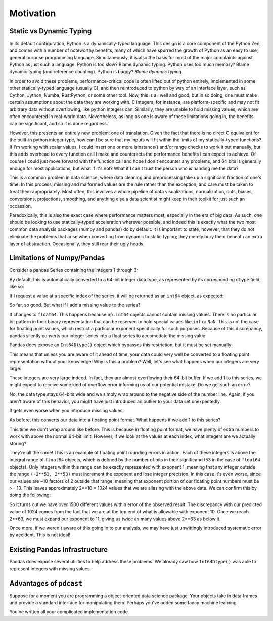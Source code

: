 Motivation
==========

Static vs Dynamic Typing
------------------------

In its default configuration, Python is a dynamically-typed language.  This
design is a core component of the Python Zen, and comes with a number of
noteworthy benefits, many of which have spurred the growth of Python as an
easy to use, general purpose programming language.  Simultaneously, it is also
the basis for most of the major complaints against Python as just such a
language.  Python is too slow?  Blame dynamic typing.  Python uses too much
memory?  Blame dynamic typing (and reference counting).  Python is buggy?
*Blame dynamic typing.*

In order to avoid these problems, performance-critical code is often lifted out
of python entirely, implemented in some other statically-typed language
(usually C), and then reintroduced to python by way of an interface layer, such
as Cython, Jython, Numba, RustPython, or some other tool.  Now, this is all
well and good, but in so doing, one must make certain assumptions about the
data they are working with.  C integers, for instance, are platform-specific
and may not fit arbitrary data without overflowing, like python integers can.
Similarly, they are unable to hold missing values, which are often encountered
in real-world data.  Nevertheless, as long as one is aware of these limitations
going in, the benefits can be significant, and so it is done regardless.

However, this presents an entirely new problem: one of translation.  Given the
fact that there is no direct C equivalent for the built-in python integer type,
how can I be sure that my inputs will fit within the limits of my
statically-typed functions?  If I'm working with scalar values, I could insert
one or more isinstance() and/or range checks to work it out manually, but this
adds overhead to every function call I make and counteracts the performance
benefits I can expect to achieve. Of course I could just move forward with the
function call and hope I don't encounter any problems, and 64 bits is generally
enough for most applications, but what if it's not?  What if I can't trust the
person who is handing me the data?

This is a common problem in data science, where data cleaning and preprocessing
take up a significant fraction of one's time.  In this process, missing and
malformed values are the rule rather than the exception, and care must be taken
to treat them appropriately.  Most often, this involves a whole pipeline of
data visualizations, normalization, cuts, biases, conversions, projections,
smoothing, and anything else a data scientist might keep in their toolkit for
just such an occassion.

Paradoxically, this is also the exact case where performance matters most,
especially in the era of big data.  As such, one should be looking to use
statically-typed acceleration wherever possible, and indeed this is exactly
what the two most common data analysis packages (numpy and pandas) do by
default.  It is important to state, however, that they do not eliminate the
problems that arise when converting from dynamic to static typing; they merely
bury them beneath an extra layer of abstraction.  Occasionally, they still rear
their ugly heads.


Limitations of Numpy/Pandas
---------------------------

Consider a pandas Series containing the integers 1 through 3:

.. testsetup::

    import pandas as pd

.. doctest::

    >>> pd.Series([1, 2, 3])

By default, this is automatically converted to a 64-bit integer data type, as
represented by its corresponding ``dtype`` field, like so:

.. doctest::

    >>> pd.Series([1, 2, 3]).dtype

If I request a value at a specific index of the series, it will be returned
as an ``int64`` object, as expected:

.. doctest::

    >>> val = pd.Series([1, 2, 3])[1]
    >>> type(val), val
    <class <'numpy.int64'>> 1

So far, so good.  But what if I add a missing value to the series?

.. doctest::

    >>> pd.Series([1, 2, 3, None])

It changes to ``float64``.  This happens because ``np.int64`` objects cannot
contain missing values.  There is no particular bit pattern in their binary
representation that can be reserved to hold special values like ``inf`` or
``NaN``.  This is not the case for floating point values, which restrict a
particular exponent specifically for such purposes.  Because of this
discrepancy, pandas silently converts our integer series into a float series to
accomodate the missing value.

Pandas does expose an ``Int64Dtype()`` object which bypasses this restriction,
but it must be set manually:

.. doctest::

    >>> pd.Series([1, 2, 3, None], dtype=pd.Int64Dtype())

This means that unless you are aware of it ahead of time, your data could very
well be converted to a floating point representation without your knowledge!
Why is this a problem?  Well, let's see what happens when our integers are very
large:

.. doctest::

    >>> pd.Series([2**63 - 3, 2**63 - 2, 2**63 - 1])

These integers are very large indeed.  In fact, they are almost overflowing
their 64-bit buffer.  If we add 1 to this series, we might expect to
receive some kind of overflow error informing us of our potential mistake.  Do
we get such an error?

.. doctest::

    >>> pd.Series([2**63 - 3, 2**63 - 2, 2**63 - 1]) + 1

No, the data type stays 64-bits wide and we simply wrap around to the
negative side of the number line.  Again, if you aren't aware of this behavior,
you might have just introduced an outlier to your data set unexpectedly.

It gets even worse when you introduce missing values:

.. doctest::

    >>> pd.Series([2**63 - 3, 2**63 - 2, 2**63 - 1, None])

As before, this converts our data into a floating point format.  What happens
if we add 1 to this series?

.. doctest::

    >>> pd.Series([2**63 - 3, 2**63 - 2, 2**63 - 1, None]) + 1

This time we don't wrap around like before.  This is because in floating point
format, we have plenty of extra numbers to work with above the normal 64-bit
limit.  However, if we look at the values at each index, what integers are we
actually storing?

.. doctest::

    >>> series = pd.Series([2**63 - 3, 2**63 - 2, 2**63 - 1, None]) + 1
    >>> for val in series[:3]:
    ...     print(int(val))

They're all the same!  This is an example of floating point rounding errors
in action.  Each of these integers is above the integral range of ``float64``
objects, which is defined by the number of bits in their significand (53 in the
case of ``float64`` objects).  Only integers within this range can be exactly
represented with exponent 1, meaning that any integer outside the range
``(-2**53, 2**53)`` must increment the exponent and lose integer precision.  In
this case it's even worse, since our values are ~10 factors of 2 outside that
range, meaning that exponent portion of our floating point numbers must be
>= 10.  This leaves approximately 2**10 = 1024 values that we are aliasing with
the above data.  We can confirm this by doing the following:

.. doctest::

    >>> val = np.float64(2**63 - 1)
    >>> i, j = 0, 0
    >>> while val + i == val:  # count up
    ...     i += 1
    >>> while val - j == val:  # count down
    ...     j += 1
    >>> print(i + j)

So it turns out we have over 1500 different values within error of the observed
result.  The discrepancy with our predicted value of 1024 comes from the fact
that we are at the top end of what is allowable with exponent 10.  Once we
reach 2**63, we must expand our exponent to 11, giving us twice as many values
above 2**63 as below it.

Once more, if we weren't aware of this going in to our analysis, we
may have just unwittingly introduced systematic error by accident.  This is
not ideal!


Existing Pandas Infrastructure
------------------------------

Pandas does expose several utilities to help address these problems.  We
already saw how ``Int64Dtype()`` was able to represent integers with missing
values.

Advantages of ``pdcast``
------------------------








Suppose for a moment you are programming a object-oriented data science
package.  Your objects take in data frames and provide a standard interface for
manipulating them.  Perhaps you've added some fancy machine learning 

You've written all your complicated implementation
code 